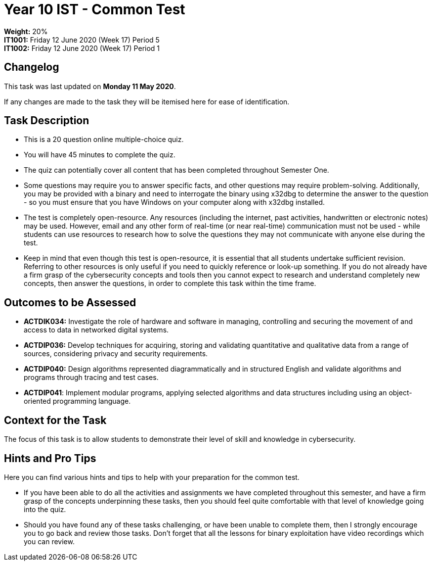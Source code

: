 :page-layout: standard_toc
:page-title: Year 10 IST - Common Test
:icons: font

= Year 10 IST - Common Test =

*Weight:* 20% +
*IT1001:* Friday 12 June 2020 (Week 17) Period 5 +
*IT1002:* Friday 12 June 2020 (Week 17) Period 1

== Changelog ==

This task was last updated on *Monday 11 May 2020*.

If any changes are made to the task they will be itemised here for ease of identification.

== Task Description ==

* This is a 20 question online multiple-choice quiz.
* You will have 45 minutes to complete the quiz.
* The quiz can potentially cover all content that has been completed throughout Semester One.
* Some questions may require you to answer specific facts, and other questions may require problem-solving. Additionally, you may be provided with a binary and need to interrogate the binary using x32dbg to determine the answer to the question - so you must ensure that you have Windows on your computer along with x32dbg installed.
* The test is completely open-resource. Any resources (including the internet, past activities, handwritten or electronic notes) may be used. However, email and any other form of real-time (or near real-time) communication must not be used - while students can use resources to research how to solve the questions they may not communicate with anyone else during the test.
* Keep in mind that even though this test is open-resource, it is essential that all students undertake sufficient revision. Referring to other resources is only useful if you need to quickly reference or look-up something. If you do not already have a firm grasp of the cybersecurity concepts and tools then you cannot expect to research and understand completely new concepts, then answer the questions, in order to complete this task within the time frame.

== Outcomes to be Assessed ==

* *ACTDIK034:* Investigate the role of hardware and software in managing, controlling and securing the movement of and access to data in networked digital systems.
* *ACTDIP036:* Develop techniques for acquiring, storing and validating quantitative and qualitative data from a range of sources, considering privacy and security requirements.
* *ACTDIP040:* Design algorithms represented diagrammatically and in structured English and validate algorithms and programs through tracing and test cases.
* *ACTDIP041*: Implement modular programs, applying selected algorithms and data structures including using an object-oriented programming language.


== Context for the Task ==

The focus of this task is to allow students to demonstrate their level of skill and knowledge in cybersecurity.

== Hints and Pro Tips ==

Here you can find various hints and tips to help with your preparation for the common test.

* If you have been able to do all the activities and assignments we have completed throughout this semester, and have a firm grasp of the concepts underpinning these tasks, then you should feel quite comfortable with that level of knowledge going into the quiz.
* Should you have found any of these tasks challenging, or have been unable to complete them, then I strongly encourage you to go back and review those tasks. Don't forget that all the lessons for binary exploitation have video recordings which you can review.
